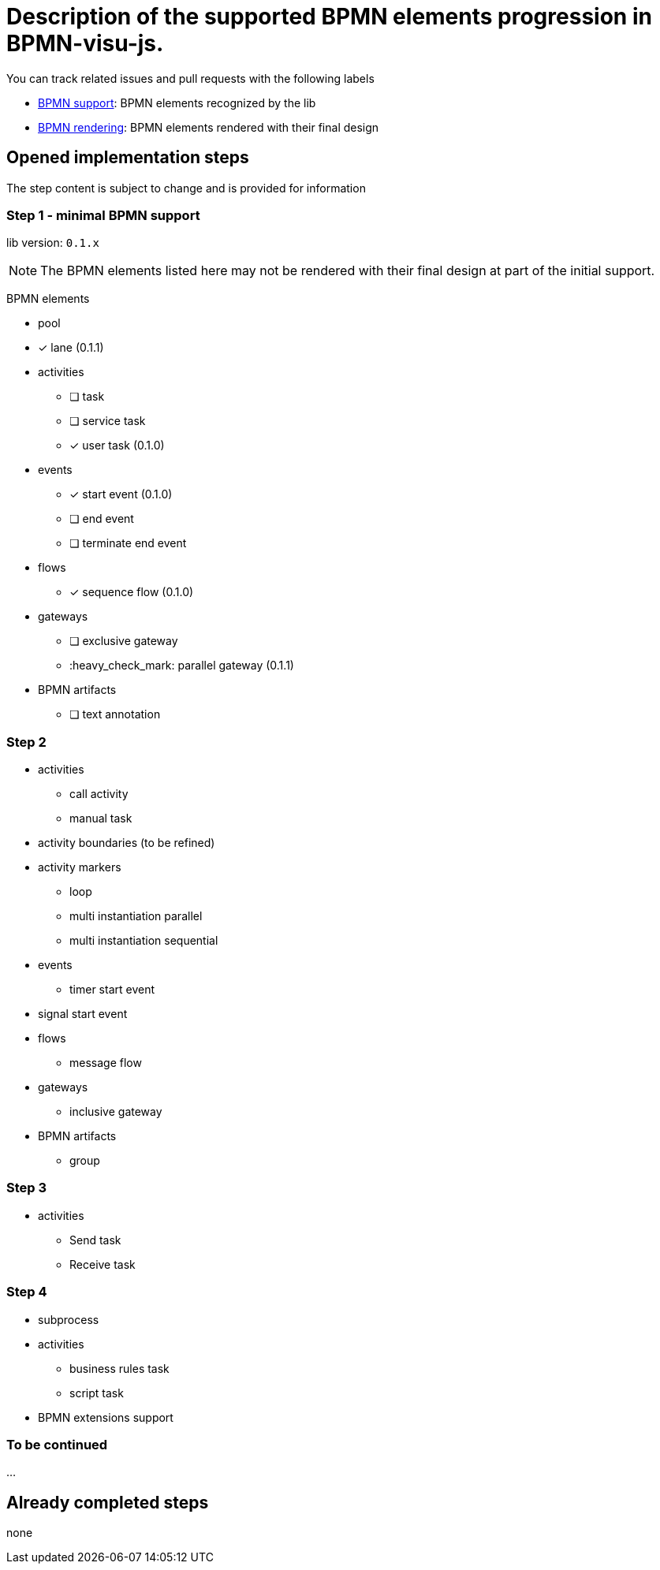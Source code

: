 = Description of the supported BPMN elements progression in BPMN-visu-js.
:icons: font

You can track related issues and pull requests with the following labels

* https://github.com/bonitasoft-labs/bpmn-visu-js/issues?q=label%3A%22BPMN+support%22+is%3Aclosed[BPMN support]: BPMN
elements recognized by the lib
* https://github.com/bonitasoft-labs/bpmn-visu-js/issues?q=label%3A%22BPMN+rendering%22+is%3Aclosed[BPMN rendering]:
BPMN elements rendered with their final design

== Opened implementation steps

The step content is subject to change and is provided for information

=== Step 1 - minimal BPMN support

lib version: `0.1.x`

NOTE: The BPMN elements listed here may not be rendered with their final design at part of the initial support.

BPMN elements

* pool
* [x] lane (0.1.1)
* activities
** [ ] task
** [ ] service task
** [x] user task (0.1.0)
* events
** [x] start event (0.1.0)
** [ ] end event
** [ ] terminate end event
* flows
** [x] sequence flow (0.1.0)
* gateways
** [ ] exclusive gateway
** :heavy_check_mark: parallel gateway (0.1.1)
* BPMN artifacts
** [ ] text annotation

=== Step 2

* activities
** call activity
** manual task
* activity boundaries (to be refined)
* activity markers
** loop
** multi instantiation parallel
** multi instantiation sequential
* events
** timer start event
* signal start event
* flows
** message flow
* gateways
** inclusive gateway
* BPMN artifacts
** group

=== Step 3

* activities
** Send task
** Receive task

=== Step 4

* subprocess
* activities
** business rules task
** script task
* BPMN extensions support

=== To be continued

…

== Already completed steps

none
